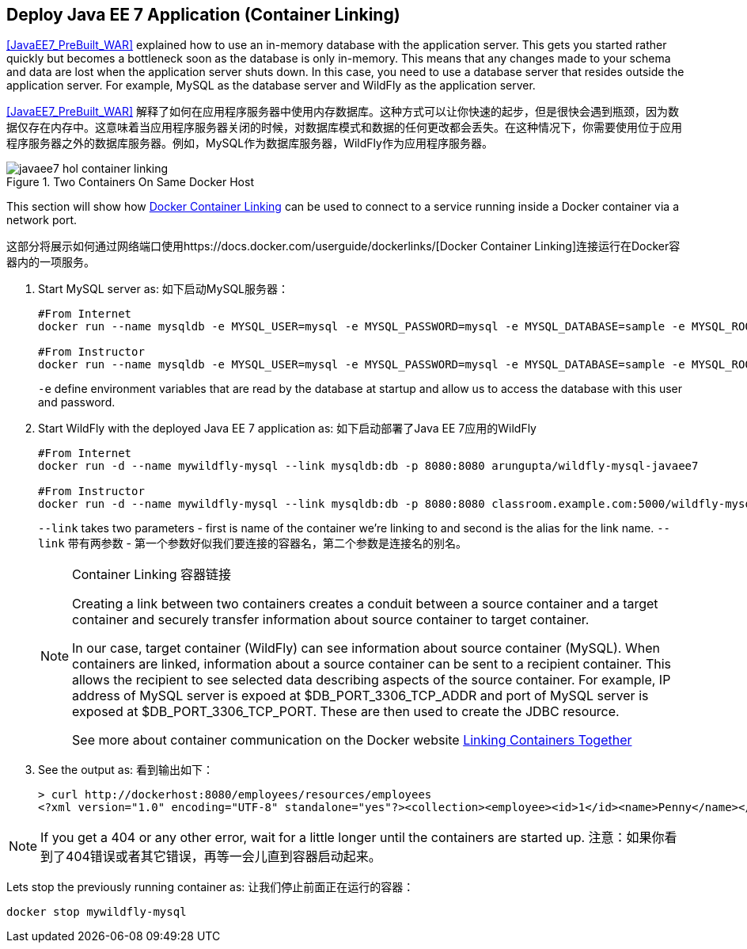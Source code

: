 [[JavaEE7_Container_Linking]]
## Deploy Java EE 7 Application (Container Linking)

<<JavaEE7_PreBuilt_WAR>> explained how to use an in-memory database with the application server. This gets you started rather quickly but becomes a bottleneck soon as the database is only in-memory. This means that any changes made to your schema and data are lost when the application server shuts down. In this case, you need to use a database server that resides outside the application server. For example, MySQL as the database server and WildFly as the application server.

<<JavaEE7_PreBuilt_WAR>> 解释了如何在应用程序服务器中使用内存数据库。这种方式可以让你快速的起步，但是很快会遇到瓶颈，因为数据仅存在内存中。这意味着当应用程序服务器关闭的时候，对数据库模式和数据的任何更改都会丢失。在这种情况下，你需要使用位于应用程序服务器之外的数据库服务器。例如，MySQL作为数据库服务器，WildFly作为应用程序服务器。

.Two Containers On Same Docker Host
image::images/javaee7-hol-container-linking.png[]

This section will show how https://docs.docker.com/userguide/dockerlinks/[Docker Container Linking] can be used to connect to a service running inside a Docker container via a network port.

这部分将展示如何通过网络端口使用https://docs.docker.com/userguide/dockerlinks/[Docker Container Linking]连接运行在Docker容器内的一项服务。

. Start MySQL server as: 如下启动MySQL服务器：
+
[source, text]
----
#From Internet
docker run --name mysqldb -e MYSQL_USER=mysql -e MYSQL_PASSWORD=mysql -e MYSQL_DATABASE=sample -e MYSQL_ROOT_PASSWORD=supersecret -p 3306:3306 -d mysql 

#From Instructor
docker run --name mysqldb -e MYSQL_USER=mysql -e MYSQL_PASSWORD=mysql -e MYSQL_DATABASE=sample -e MYSQL_ROOT_PASSWORD=supersecret -p 3306:3306 -d classroom.example.com:5000/mysql 
----
+
`-e` define environment variables that are read by the database at startup and allow us to access the database with this user and password.
+
. Start WildFly with the deployed Java EE 7 application as: 如下启动部署了Java EE 7应用的WildFly
+
[source, text]
----
#From Internet
docker run -d --name mywildfly-mysql --link mysqldb:db -p 8080:8080 arungupta/wildfly-mysql-javaee7 

#From Instructor
docker run -d --name mywildfly-mysql --link mysqldb:db -p 8080:8080 classroom.example.com:5000/wildfly-mysql-javaee7 
----
+
`--link` takes two parameters - first is name of the container we're linking to and second is the alias for the link name.
`--link` 带有两参数 - 第一个参数好似我们要连接的容器名，第二个参数是连接名的别名。
+
.Container Linking 容器链接
[NOTE]
===============================
Creating a link between two containers creates a conduit between a source container and a target container and securely transfer information about source container to target container.

In our case, target container (WildFly) can see information about source container (MySQL). When containers are linked, information about a source container can be sent to a recipient container. This allows the recipient to see selected data describing aspects of the source container. For example, IP address of MySQL server is expoed at $DB_PORT_3306_TCP_ADDR and port of MySQL server is exposed at $DB_PORT_3306_TCP_PORT. These are then used to create the JDBC resource.

See more about container communication on the Docker website https://docs.docker.com/userguide/dockerlinks/[Linking Containers Together]
===============================
+
. See the output as: 看到输出如下：
+
[source, text]
----
> curl http://dockerhost:8080/employees/resources/employees
<?xml version="1.0" encoding="UTF-8" standalone="yes"?><collection><employee><id>1</id><name>Penny</name></employee><employee><id>2</id><name>Sheldon</name></employee><employee><id>3</id><name>Amy</name></employee><employee><id>4</id><name>Leonard</name></employee><employee><id>5</id><name>Bernadette</name></employee><employee><id>6</id><name>Raj</name></employee><employee><id>7</id><name>Howard</name></employee><employee><id>8</id><name>Priya</name></employee></collection>
----

NOTE: If you get a 404 or any other error, wait for a little longer until the containers are started up.
注意：如果你看到了404错误或者其它错误，再等一会儿直到容器启动起来。

Lets stop the previously running container as: 让我们停止前面正在运行的容器：

[source, text]
----
docker stop mywildfly-mysql
----
